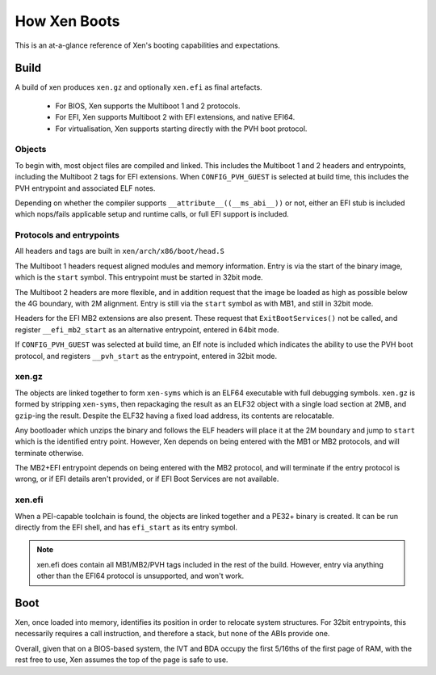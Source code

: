 .. SPDX-License-Identifier: CC-BY-4.0

How Xen Boots
=============

This is an at-a-glance reference of Xen's booting capabilities and
expectations.


Build
-----

A build of xen produces ``xen.gz`` and optionally ``xen.efi`` as final
artefacts.

 * For BIOS, Xen supports the Multiboot 1 and 2 protocols.

 * For EFI, Xen supports Multiboot 2 with EFI extensions, and native EFI64.

 * For virtualisation, Xen supports starting directly with the PVH boot
   protocol.


Objects
~~~~~~~

To begin with, most object files are compiled and linked.  This includes the
Multiboot 1 and 2 headers and entrypoints, including the Multiboot 2 tags for
EFI extensions.  When ``CONFIG_PVH_GUEST`` is selected at build time, this
includes the PVH entrypoint and associated ELF notes.

Depending on whether the compiler supports ``__attribute__((__ms_abi__))`` or
not, either an EFI stub is included which nops/fails applicable setup and
runtime calls, or full EFI support is included.


Protocols and entrypoints
~~~~~~~~~~~~~~~~~~~~~~~~~

All headers and tags are built in ``xen/arch/x86/boot/head.S``

The Multiboot 1 headers request aligned modules and memory information.  Entry
is via the start of the binary image, which is the ``start`` symbol.  This
entrypoint must be started in 32bit mode.

The Multiboot 2 headers are more flexible, and in addition request that the
image be loaded as high as possible below the 4G boundary, with 2M alignment.
Entry is still via the ``start`` symbol as with MB1, and still in 32bit mode.

Headers for the EFI MB2 extensions are also present.  These request that
``ExitBootServices()`` not be called, and register ``__efi_mb2_start`` as an
alternative entrypoint, entered in 64bit mode.

If ``CONFIG_PVH_GUEST`` was selected at build time, an Elf note is included
which indicates the ability to use the PVH boot protocol, and registers
``__pvh_start`` as the entrypoint, entered in 32bit mode.


xen.gz
~~~~~~

The objects are linked together to form ``xen-syms`` which is an ELF64
executable with full debugging symbols.  ``xen.gz`` is formed by stripping
``xen-syms``, then repackaging the result as an ELF32 object with a single
load section at 2MB, and ``gzip``-ing the result.  Despite the ELF32 having a
fixed load address, its contents are relocatable.

Any bootloader which unzips the binary and follows the ELF headers will place
it at the 2M boundary and jump to ``start`` which is the identified entry
point.  However, Xen depends on being entered with the MB1 or MB2 protocols,
and will terminate otherwise.

The MB2+EFI entrypoint depends on being entered with the MB2 protocol, and
will terminate if the entry protocol is wrong, or if EFI details aren't
provided, or if EFI Boot Services are not available.


xen.efi
~~~~~~~

When a PEI-capable toolchain is found, the objects are linked together and a
PE32+ binary is created.  It can be run directly from the EFI shell, and has
``efi_start`` as its entry symbol.

.. note::

   xen.efi does contain all MB1/MB2/PVH tags included in the rest of the
   build.  However, entry via anything other than the EFI64 protocol is
   unsupported, and won't work.


Boot
----

Xen, once loaded into memory, identifies its position in order to relocate
system structures.  For 32bit entrypoints, this necessarily requires a call
instruction, and therefore a stack, but none of the ABIs provide one.

Overall, given that on a BIOS-based system, the IVT and BDA occupy the first
5/16ths of the first page of RAM, with the rest free to use, Xen assumes the
top of the page is safe to use.

